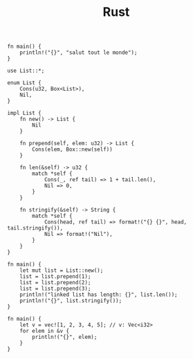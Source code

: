 #+TITLE: Rust

#+BEGIN_SRC rustic :crates '(("regex" . "0.2") ("darling" . "0.1"))
  fn main() {
      println!("{}", "salut tout le monde");
  }
#+END_SRC

#+RESULTS:
: salut tout le monde


#+BEGIN_SRC rustic
  use List::*;

  enum List {
      Cons(u32, Box<List>),
      Nil,
  }

  impl List {
      fn new() -> List {
          Nil
      }

      fn prepend(self, elem: u32) -> List {
          Cons(elem, Box::new(self))
      }

      fn len(&self) -> u32 {
          match *self {
              Cons(_, ref tail) => 1 + tail.len(),
              Nil => 0,
          }
      }

      fn stringify(&self) -> String {
          match *self {
              Cons(head, ref tail) => format!("{} {}", head, tail.stringify()),
              Nil => format!("Nil"),
          }
      }
  }

  fn main() {
      let mut list = List::new();
      list = list.prepend(1);
      list = list.prepend(2);
      list = list.prepend(3);
      println!("linked list has length: {}", list.len());
      println!("{}", list.stringify());
  }
#+END_SRC

#+RESULTS:
: linked list has length: 3
: 3 2 1 Nil



#+BEGIN_SRC rustic
  fn main() {
      let v = vec![1, 2, 3, 4, 5]; // v: Vec<i32>
      for elem in &v {
          println!("{}", elem);
      }
  }
#+END_SRC

#+RESULTS:
: 1
: 2
: 3
: 4
: 5
